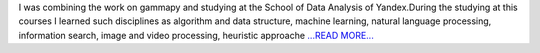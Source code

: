 .. title: The first step to my programmer carrier!
.. slug:
.. date: 2016-07-17 11:56:00 
.. tags: Astropy
.. author: Olga Vorokh
.. link: http://alcyonegammapy.blogspot.com/2016/07/the-first-step-to-my-programmer-carrier.html
.. description:
.. category: gsoc2016

I was combining the work on gammapy and studying at the School of Data Analysis of Yandex.During the studying at this courses I learned such disciplines as algorithm and data structure, machine learning, natural language processing, information search, image and video processing, heuristic approache `...READ MORE... <http://alcyonegammapy.blogspot.com/2016/07/the-first-step-to-my-programmer-carrier.html>`__

